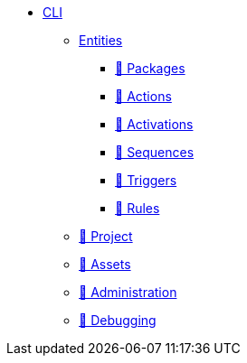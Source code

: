 * xref:index.adoc[CLI]
** xref:entities.adoc[Entities]
*** xref:packages.adoc[🚧 Packages]
*** xref:actions.adoc[🚧 Actions]
*** xref:activations.adoc[🚧 Activations]
*** xref:sequences.adoc[🚧 Sequences]
*** xref:triggers.adoc[🚧 Triggers]
*** xref:rules.adoc[🚧 Rules]
** xref:project.adoc[🚧 Project]
** xref:statics.adoc[🚧 Assets]
** xref:admin.adoc[🚧 Administration]
** xref:debug.adoc[🚧 Debugging]

